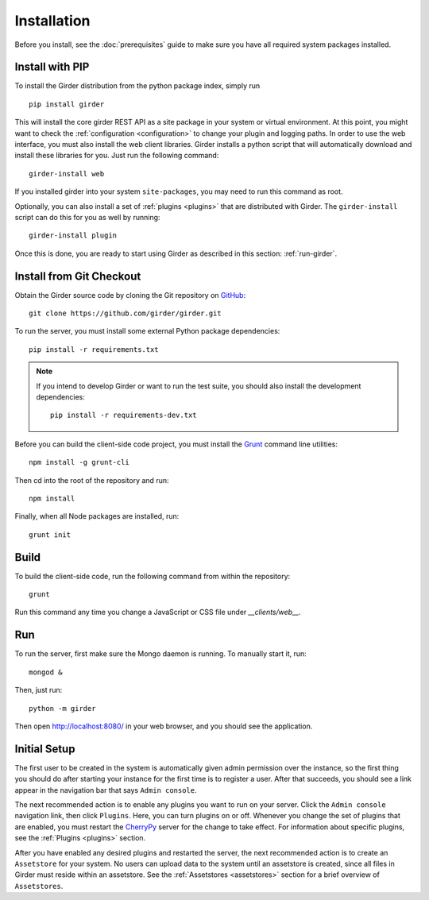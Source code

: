 Installation
============

Before you install, see the :doc:`prerequisites` guide to make sure you
have all required system packages installed.

Install with PIP
----------------

To install the Girder distribution from the python package index, simply run ::

    pip install girder

This will install the core girder REST API as a site package in your system
or virtual environment.  At this point, you might want to check the
:ref:`configuration <configuration>` to change your plugin and logging
paths.  In order to use the web
interface, you must also install the web client libraries.  Girder installs
a python script that will automatically download and install these libraries
for you.  Just run the following command: ::

   girder-install web

If you installed girder into your system ``site-packages``, you may need to
run this command as root.

Optionally, you can also install a set of :ref:`plugins <plugins>` that are
distributed with Girder.  The ``girder-install`` script can do this for you
as well by running: ::

   girder-install plugin

Once this is done, you are ready to start using Girder as described in this
section: :ref:`run-girder`.

Install from Git Checkout
-------------------------

Obtain the Girder source code by cloning the Git repository on
`GitHub <https://github.com>`_: ::

    git clone https://github.com/girder/girder.git

To run the server, you must install some external Python package
dependencies: ::

    pip install -r requirements.txt

.. note:: If you intend to develop Girder or want to run the test suite, you should also
   install the development dependencies: ::

        pip install -r requirements-dev.txt

Before you can build the client-side code project, you must install the
`Grunt <http://gruntjs.com>`_ command line utilities: ::

    npm install -g grunt-cli

Then cd into the root of the repository and run: ::

    npm install

Finally, when all Node packages are installed, run: ::

    grunt init

Build
-----

To build the client-side code, run the following command from within the
repository: ::

    grunt

Run this command any time you change a JavaScript or CSS file under
`__clients/web__.`

.. _run-girder:

Run
---

To run the server, first make sure the Mongo daemon is running. To manually start it, run: ::

    mongod &

Then, just run: ::

    python -m girder

Then open http://localhost:8080/ in your web browser, and you should see the application.

Initial Setup
-------------

The first user to be created in the system is automatically given admin permission
over the instance, so the first thing you should do after starting your instance for
the first time is to register a user. After that succeeds, you should see a link
appear in the navigation bar that says ``Admin console``.

The next recommended action is to enable any plugins you want to run on your server.
Click the ``Admin console`` navigation link, then click ``Plugins``. Here, you
can turn plugins on or off. Whenever you change the set of plugins that are
enabled, you must restart the `CherryPy <http://www.cherrypy.org>`_ server for
the change to take effect. For information about specific plugins, see the
:ref:`Plugins <plugins>` section.

After you have enabled any desired plugins and restarted the server, the next
recommended action is to create an ``Assetstore`` for your system. No users
can upload data to the system until an assetstore is created, since all files
in Girder must reside within an assetstore. See the :ref:`Assetstores <assetstores>` section
for a brief overview of ``Assetstores``.
